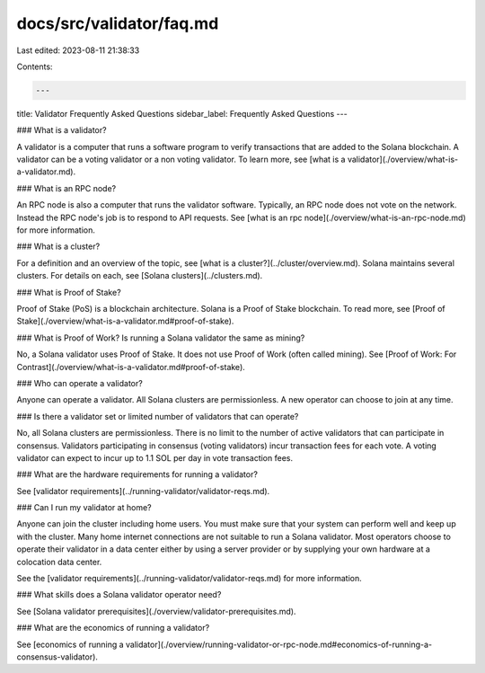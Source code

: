 docs/src/validator/faq.md
=========================

Last edited: 2023-08-11 21:38:33

Contents:

.. code-block:: md

    ---
title: Validator Frequently Asked Questions
sidebar_label: Frequently Asked Questions
---

### What is a validator?

A validator is a computer that runs a software program to verify transactions that are added to the Solana blockchain.  A validator can be a voting validator or a non voting validator. To learn more, see [what is a validator](./overview/what-is-a-validator.md).

### What is an RPC node?

An RPC node is also a computer that runs the validator software.  Typically, an RPC node does not vote on the network.  Instead the RPC node's job is to respond to API requests.  See [what is an rpc node](./overview/what-is-an-rpc-node.md) for more information.

### What is a cluster?

For a definition and an overview of the topic, see [what is a cluster?](../cluster/overview.md). Solana maintains several clusters. For details on each, see [Solana clusters](../clusters.md).

### What is Proof of Stake?

Proof of Stake (PoS) is a blockchain architecture. Solana is a Proof of Stake blockchain. To read more, see [Proof of Stake](./overview/what-is-a-validator.md#proof-of-stake).

### What is Proof of Work? Is running a Solana validator the same as mining?

No, a Solana validator uses Proof of Stake. It does not use Proof of Work (often called mining). See [Proof of Work: For Contrast](./overview/what-is-a-validator.md#proof-of-stake).

### Who can operate a validator?

Anyone can operate a validator.  All Solana clusters are permissionless. A new operator can choose to join at any time.

### Is there a validator set or limited number of validators that can operate?

No, all Solana clusters are permissionless.  There is no limit to the number of active validators that can participate in consensus.  Validators participating in consensus (voting validators) incur transaction fees for each vote.  A voting validator can expect to incur up to 1.1 SOL per day in vote transaction fees.

### What are the hardware requirements for running a validator?

See [validator requirements](../running-validator/validator-reqs.md).

### Can I run my validator at home?

Anyone can join the cluster including home users. You must make sure that your system can perform well and keep up with the cluster. Many home internet connections are not suitable to run a Solana validator.  Most operators choose to operate their validator in a data center either by using a server provider or by supplying your own hardware at a colocation data center.

See the [validator requirements](../running-validator/validator-reqs.md) for more information.

### What skills does a Solana validator operator need?

See [Solana validator prerequisites](./overview/validator-prerequisites.md).

### What are the economics of running a validator?

See [economics of running a validator](./overview/running-validator-or-rpc-node.md#economics-of-running-a-consensus-validator).

